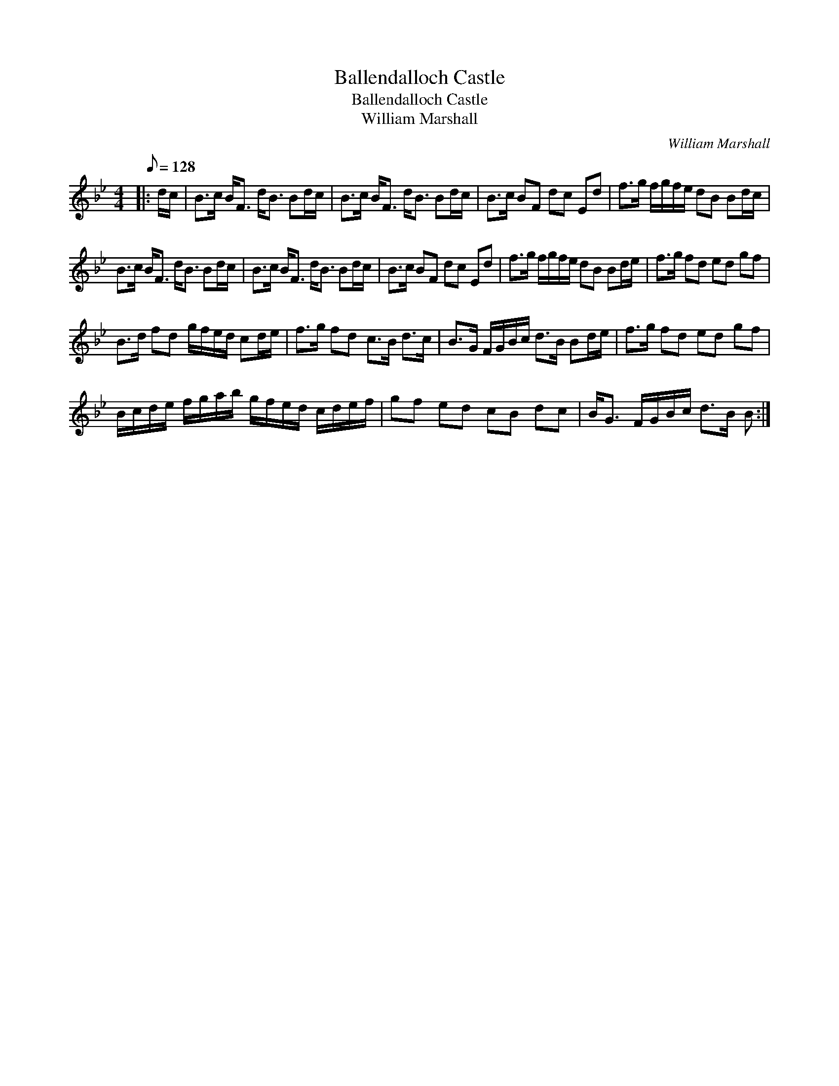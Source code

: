 X:1
T:Ballendalloch Castle
T:Ballendalloch Castle
T:William Marshall
C:William Marshall
L:1/8
Q:1/8=128
M:4/4
K:Bb
V:1 treble 
V:1
|: d/c/ | B>c B<F d<B Bd/c/ | B>c B<F d<B Bd/c/ | B>c BF dc Ed | f>g f/g/f/e/ dB Bd/c/ | %5
 B>c B<F d<B Bd/c/ | B>c B<F d<B Bd/c/ | B>c BF dc Ed | f>g f/g/f/e/ dB Bd/e/ | f>g fd ed gf | %10
 B>d fd g/f/e/d/ cd/e/ | f>g fd c>B d>c | B>G F/G/B/c/ d>B Bd/e/ | f>g fd ed gf | %14
 B/c/d/e/ f/g/a/b/ g/f/e/d/ c/d/e/f/ | gf ed cB dc | B<G F/G/B/c/ d>B B :| %17

